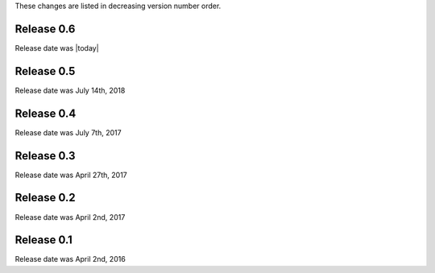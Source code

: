 
These changes are listed in decreasing version number order.


Release 0.6
-----------

Release date was |today|


Release 0.5
-----------

Release date was July 14th, 2018


Release 0.4
-----------

Release date was July 7th, 2017


Release 0.3
-----------

Release date was April 27th, 2017


Release 0.2
-----------

Release date was April 2nd, 2017


Release 0.1
-----------

Release date was April 2nd, 2016
